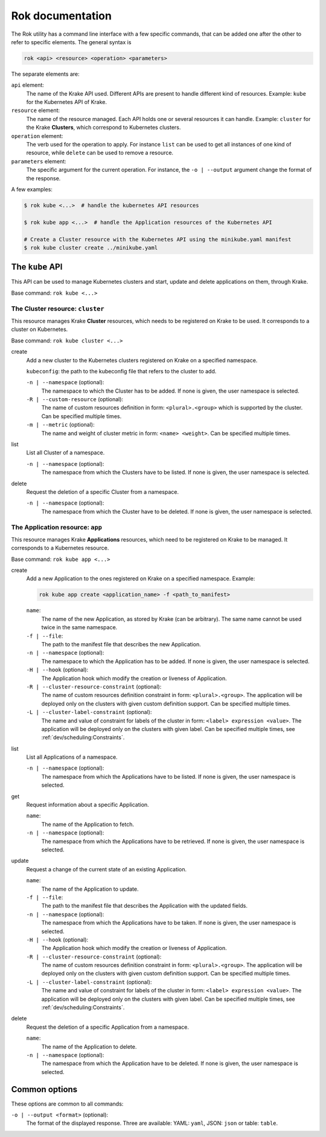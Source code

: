 =================
Rok documentation
=================

The Rok utility has a command line interface with a few specific commands, that can be added one after the other to refer to specific elements. The general syntax is

.. code:: bash

    rok <api> <resource> <operation> <parameters>


The separate elements are:

``api`` element:
    The name of the Krake API used. Different APIs are present to handle different kind of resources. Example: ``kube`` for the Kubernetes API of Krake.

``resource`` element:
    The name of the resource managed. Each API holds one or several resources it can handle. Example: ``cluster`` for the Krake **Clusters**, which correspond to Kubernetes clusters.

``operation`` element:
    The verb used for the operation to apply. For instance ``list`` can be used to get all instances of one kind of resource, while ``delete`` can be used to remove a resource.

``parameters`` element:
    The specific argument for the current operation. For instance, the ``-o | --output`` argument change the format of the response.


A few examples:

.. code:: bash

    $ rok kube <...>  # handle the kubernetes API resources

    $ rok kube app <...>  # handle the Application resources of the Kubernetes API

    # Create a Cluster resource with the Kubernetes API using the minikube.yaml manifest
    $ rok kube cluster create ../minikube.yaml



The ``kube`` API
================

This API can be used to manage Kubernetes clusters and start, update and delete applications on them, through Krake.

Base command: ``rok kube <...>``



The Cluster resource: ``cluster``
---------------------------------

This resource manages Krake **Cluster** resources, which needs to be registered on Krake to be used. It corresponds to a cluster on Kubernetes.

Base command: ``rok kube cluster <...>``

create
    Add a new cluster to the Kubernetes clusters registered on Krake on a specified namespace.

    ``kubeconfig``: the path to the kubeconfig file that refers to the cluster to add.

    ``-n | --namespace`` (optional):
        The namespace to which the Cluster has to be added. If none is given, the user namespace is selected.

    ``-R | --custom-resource`` (optional):
        The name of custom resources definition in form: ``<plural>.<group>`` which is supported by the cluster. Can be specified multiple times.

    ``-m | --metric`` (optional):
        The name and weight of cluster metric in form: ``<name> <weight>``. Can be specified multiple times.

list
    List all Cluster of a namespace.

    ``-n | --namespace`` (optional):
        The namespace from which the Clusters have to be listed. If none is given, the user namespace is selected.

delete
    Request the deletion of a specific Cluster from a namespace.

    ``-n | --namespace`` (optional):
        The namespace from which the Cluster have to be deleted. If none is given, the user namespace is selected.


The Application resource: ``app``
---------------------------------

This resource manages Krake **Applications** resources, which need to be registered on Krake to be managed. It corresponds to a Kubernetes resource.

Base command: ``rok kube app <...>``


create
    Add a new Application to the ones registered on Krake on a specified namespace. Example:

    .. code:: bash

        rok kube app create <application_name> -f <path_to_manifest>

    ``name``:
        The name of the new Application, as stored by Krake (can be arbitrary). The same name cannot be used twice in the same namespace.

    ``-f | --file``:
        The path to the manifest file that describes the new Application.

    ``-n | --namespace`` (optional):
        The namespace to which the Application has to be added. If none is given, the user namespace is selected.

    ``-H | --hook`` (optional):
        The Application hook which modify the creation or liveness of Application.

    ``-R | --cluster-resource-constraint`` (optional):
        The name of custom resources definition constraint in form: ``<plural>.<group>``. The application will be deployed only on the clusters with given custom definition support. Can be specified multiple times.

    ``-L | --cluster-label-constraint`` (optional):
        The name and value of constraint for labels of the cluster in form: ``<label> expression <value>``. The application will be deployed only on the clusters with given label. Can be specified multiple times, see :ref:`dev/scheduling:Constraints`.

list
    List all Applications of a namespace.

    ``-n | --namespace`` (optional):
        The namespace from which the Applications have to be listed. If none is given, the user namespace is selected.

get
    Request information about a specific Application.

    ``name``:
        The name of the Application to fetch.
    ``-n | --namespace`` (optional):
        The namespace from which the Applications have to be retrieved. If none is given, the user namespace is selected.

update
    Request a change of the current state of an existing Application.

    ``name``:
        The name of the Application to update.

    ``-f | --file``:
        The path to the manifest file that describes the Application with the updated fields.

    ``-n | --namespace`` (optional):
        The namespace from which the Applications have to be taken. If none is given, the user namespace is selected.

    ``-H | --hook`` (optional):
        The Application hook which modify the creation or liveness of Application.

    ``-R | --cluster-resource-constraint`` (optional):
        The name of custom resources definition constraint in form: ``<plural>.<group>``. The application will be deployed only on the clusters with given custom definition support. Can be specified multiple times.

    ``-L | --cluster-label-constraint`` (optional):
        The name and value of constraint for labels of the cluster in form: ``<label> expression <value>``. The application will be deployed only on the clusters with given label. Can be specified multiple times, see :ref:`dev/scheduling:Constraints`.

delete
    Request the deletion of a specific Application from a namespace.

    ``name``:
        The name of the Application to delete.

    ``-n | --namespace`` (optional):
        The namespace from which the Application have to be deleted. If none is given, the user namespace is selected.



Common options
==============

These options are common to all commands:

``-o | --output <format>`` (optional):
    The format of the displayed response. Three are available: YAML: ``yaml``, JSON: ``json`` or table: ``table``.
